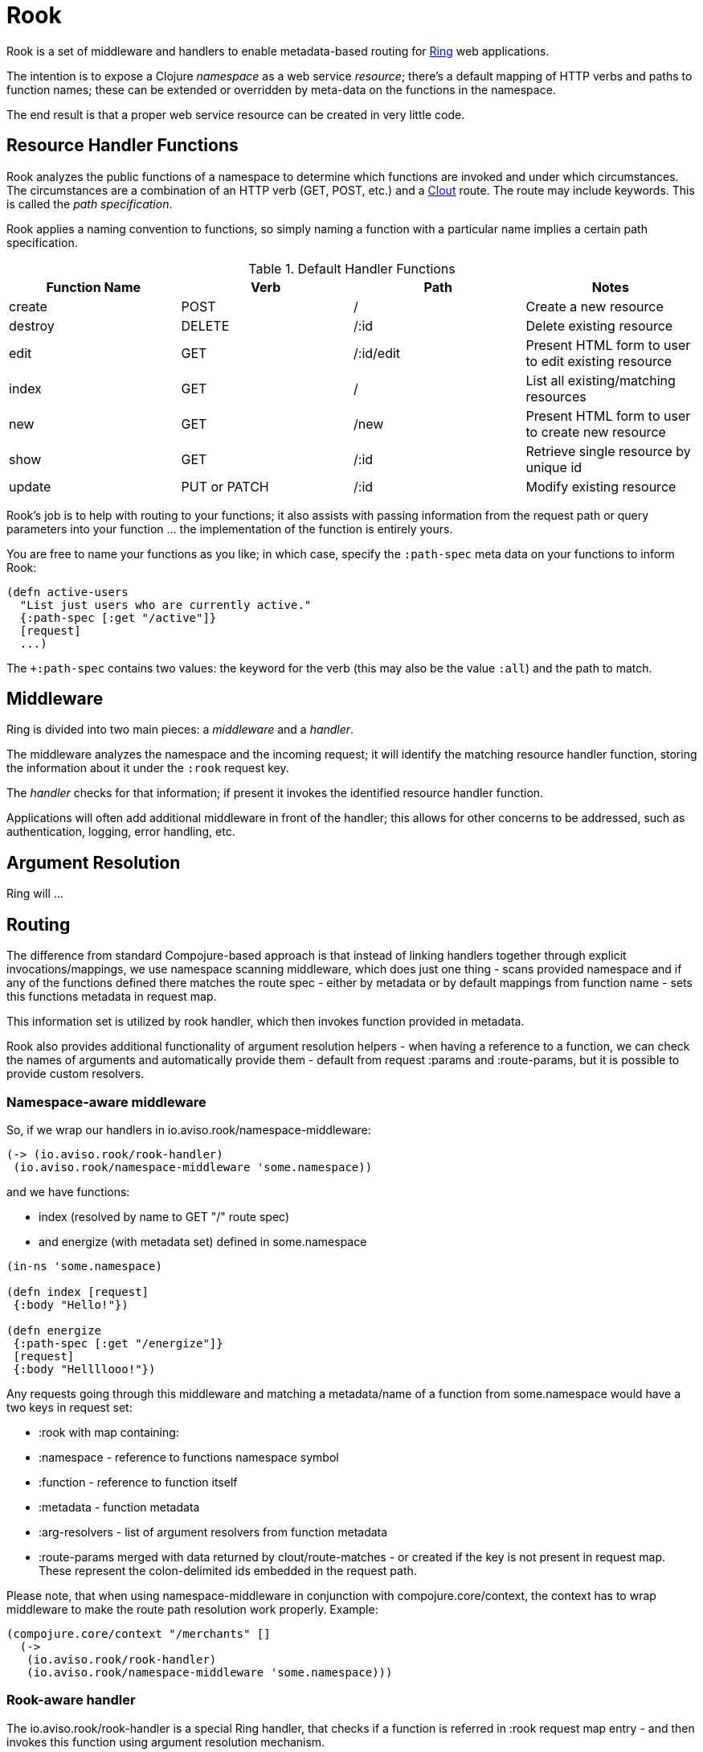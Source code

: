 = Rook

Rook is a set of middleware and handlers to enable metadata-based routing for https://github.com/ring-clojure/ring[Ring] web applications.

The intention is to expose a Clojure _namespace_ as a web service _resource_; there's a default mapping of HTTP verbs
and paths to function names; these can be extended or overridden by meta-data on the functions in the namespace.

The end result is that a proper web service resource can be created in very little code.

== Resource Handler Functions

Rook analyzes the public functions of a namespace to determine which functions are invoked and under which circumstances.
The circumstances are a combination of an HTTP verb (GET, POST, etc.) and a https://github.com/weavejester/clout[Clout] route. The
route may include keywords. This is called the _path specification_.

Rook applies a naming convention to functions, so simply naming a function with a particular name implies a certain
path specification.

.Default Handler Functions
[options="header"]
|===
|Function Name|Verb|Path|Notes

|create
|POST
|/
|Create a new resource

|destroy
|DELETE
|/:id
|Delete existing resource

|edit
|GET
|/:id/edit
|Present HTML form to user to edit existing resource

|index
|GET
|/
|List all existing/matching resources

|new
|GET
|/new
|Present HTML form to user to create new resource

|show
|GET
|/:id
|Retrieve single resource by unique id

|update
|PUT or PATCH
|/:id
|Modify existing resource

|===

Rook's job is to help with routing to your functions; it also assists with passing information from the request path or query parameters
into your function ... the implementation of the function is entirely yours.

You are free to name your functions as you like; in which case, specify the `:path-spec` meta data on your functions to inform
Rook:

----
(defn active-users
  "List just users who are currently active."
  {:path-spec [:get "/active"]}
  [request]
  ...)
----

The `+:path-spec` contains two values: the keyword for the verb (this may also be the value `:all`) and the path to match.

== Middleware

Ring is divided into two main pieces: a _middleware_ and a _handler_.

The middleware analyzes the namespace and the incoming request; it will identify the matching resource handler function, storing
the information about it under the `:rook` request key.

The _handler_ checks for that information; if present it invokes the identified resource handler function.

Applications will often add additional middleware in front of the handler; this allows for other concerns to be addressed,
such as authentication, logging, error handling, etc.

== Argument Resolution

Ring will ...

== Routing

The difference from standard Compojure-based approach is that instead of linking handlers together through
explicit invocations/mappings, we use namespace scanning middleware, which does just one thing - scans provided namespace and if any of the functions
defined there matches the route spec - either by metadata or by default mappings from function name - sets this functions metadata in request map.

This information set is utilized by rook handler, which then invokes function provided in metadata.

Rook also provides additional functionality of argument resolution helpers - when having a reference to a function,
we can check the names of arguments and automatically provide them - default from request +:params+ and +:route-params+, but
it is possible to provide custom resolvers.

=== Namespace-aware middleware

So, if we wrap our handlers in +io.aviso.rook/namespace-middleware+:

----
(-> (io.aviso.rook/rook-handler)
 (io.aviso.rook/namespace-middleware 'some.namespace))
----

and we have functions:

 * +index+ (resolved by name to +GET "/"+ route spec)
 * and +energize+ (with metadata set) defined in +some.namespace+

----
(in-ns 'some.namespace)

(defn index [request]
 {:body "Hello!"})

(defn energize
 {:path-spec [:get "/energize"]}
 [request]
 {:body "Hellllooo!"})
----

Any requests going through this middleware and matching a metadata/name of a function from +some.namespace+ would have a two
keys in request set:

 * +:rook+ with map containing:

   * +:namespace+ - reference to functions namespace symbol
   * +:function+ - reference to function itself
   * +:metadata+ - function metadata
   * +:arg-resolvers+ - list of argument resolvers from function metadata

* +:route-params+ merged with data returned by +clout/route-matches+ - or created if the key is not present in request map. These
represent the colon-delimited ids embedded in the request path.

Please note, that when using +namespace-middleware+ in conjunction with +compojure.core/context+, the context has to wrap
middleware to make the route path resolution work properly. Example:

----
(compojure.core/context "/merchants" []
  (->
   (io.aviso.rook/rook-handler)
   (io.aviso.rook/namespace-middleware 'some.namespace)))
----

=== Rook-aware handler

The +io.aviso.rook/rook-handler+ is a special Ring handler, that checks if a function is referred in +:rook+ request map
entry - and then invokes this function using argument resolution mechanism.

== Providing custom argument resolvers

An argument resolver is a function, that takes an argument name and a request map and returns the arguments value. A rook-aware
handler will look for +:arg-resolvers+, which set by rook middleware per invoked function and +:default-arg-resolvers+, which
is set using +io.aviso.rook/arg-resolver-middleware+.

There are also helper functions to make custom argument resolvers if needed:

* +io.aviso.rook/build-map-arg-resolver+ - which takes a list of keys and constant values and when required argument
has a corresponding key in the map built from keys and constant values - the value for such key is returned
* +io.aviso.rook/build-fn-arg-resolver+ - which takes a list of keys and functions and when required argument has
a corresponding key in the built from keys and functions mentioned before - the function is invoked with request as argument

Example:

----
(-> routes
 (io.aviso.rook/namespace-middleware 'some.namespace))
 (io.aviso.rook/arg-resolver-middleware
  (io.aviso.rook/build-map-arg-resolver :key1 "value1" :key2 "value2")
  (io.aviso.rook/core/build-fn-arg-resolver :ip (fn [req] (:remote-addr req)))))
----

You can of course use arg resolver building functions multiple times and provide your own too!